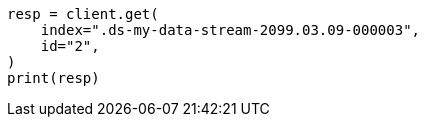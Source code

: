 // This file is autogenerated, DO NOT EDIT
// security/authorization/alias-privileges.asciidoc:59

[source, python]
----
resp = client.get(
    index=".ds-my-data-stream-2099.03.09-000003",
    id="2",
)
print(resp)
----
